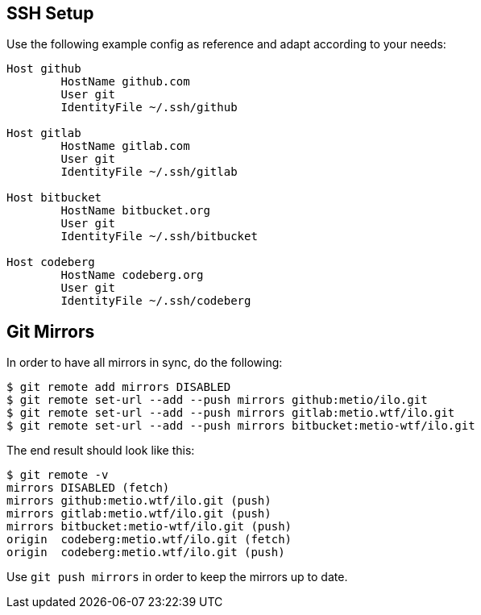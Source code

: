 == SSH Setup

Use the following example config as reference and adapt according to your needs:

[source]
----
Host github
        HostName github.com
        User git
        IdentityFile ~/.ssh/github

Host gitlab
        HostName gitlab.com
        User git
        IdentityFile ~/.ssh/gitlab

Host bitbucket
        HostName bitbucket.org
        User git
        IdentityFile ~/.ssh/bitbucket

Host codeberg
        HostName codeberg.org
        User git
        IdentityFile ~/.ssh/codeberg
----

== Git Mirrors

In order to have all mirrors in sync, do the following:

[source,shell]
----
$ git remote add mirrors DISABLED
$ git remote set-url --add --push mirrors github:metio/ilo.git
$ git remote set-url --add --push mirrors gitlab:metio.wtf/ilo.git
$ git remote set-url --add --push mirrors bitbucket:metio-wtf/ilo.git
----

The end result should look like this:

[source,shell]
----
$ git remote -v
mirrors DISABLED (fetch)
mirrors github:metio.wtf/ilo.git (push)
mirrors gitlab:metio.wtf/ilo.git (push)
mirrors bitbucket:metio-wtf/ilo.git (push)
origin  codeberg:metio.wtf/ilo.git (fetch)
origin  codeberg:metio.wtf/ilo.git (push)
----

Use `git push mirrors` in order to keep the mirrors up to date.
